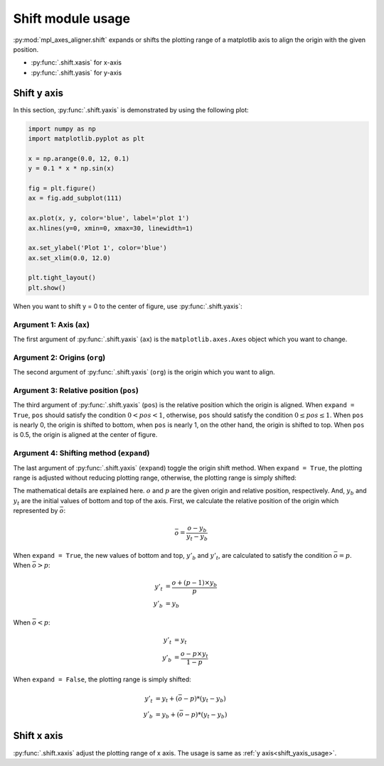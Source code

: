 ==================
Shift module usage
==================

:py:mod:`mpl_axes_aligner.shift` expands or shifts the plotting range of a matplotlib axis to align the origin with the given position.

- :py:func:`.shift.xasis` for x-axis
- :py:func:`.shift.yasis` for y-axis


Shift y axis
============

In this section, :py:func:`.shift.yaxis` is demonstrated by using the following plot:

.. code-block:: python

   import numpy as np
   import matplotlib.pyplot as plt

   x = np.arange(0.0, 12, 0.1)
   y = 0.1 * x * np.sin(x)

   fig = plt.figure()
   ax = fig.add_subplot(111)

   ax.plot(x, y, color='blue', label='plot 1')
   ax.hlines(y=0, xmin=0, xmax=30, linewidth=1)

   ax.set_ylabel('Plot 1', color='blue')
   ax.set_xlim(0.0, 12.0)

   plt.tight_layout()
   plt.show()

.. image:: img/shift_plt1.png
   :align: center


.. _shift_yaxis_usage:

When you want to shift y = 0 to the center of figure, use :py:func:`.shift.yaxis`:

.. code-block:: python
   :emphasize-lines: 3,17-21

   import numpy as np
   import matplotlib.pyplot as plt
   from mpl_axes_aligner import shift

   x = np.arange(0.0, 12, 0.1)
   y = 0.1 * x * np.sin(x)

   fig = plt.figure()
   ax = fig.add_subplot(111)

   ax.plot(x, y, color='blue', label='plot 1')
   ax.hlines(y=0, xmin=0, xmax=30, linewidth=1)

   ax.set_ylabel('Plot 1', color='blue')
   ax.set_xlim(0.0, 12.0)

   # Adjust the plotting range of two y axes
   org = 0.0  # Origin
   pos = 0.5  # Position the origins is aligned
   expand = True  # Switch the aligning method
   shift.yaxis(ax, org, pos, expand)

   plt.tight_layout()
   plt.show()

.. image:: img/shift_plt2.png
   :align: center


Argument 1: Axis (``ax``)
-----------------------------

The first argument of :py:func:`.shift.yaxis` (``ax``) is the ``matplotlib.axes.Axes`` object which you want to change.


Argument 2: Origins (``org``)
-----------------------------

The second argument of :py:func:`.shift.yaxis` (``org``) is the origin which you want to align.

.. image:: img/shift_plt3.png
   :align: center


.. _shift_pos:

Argument 3: Relative position (``pos``)
---------------------------------------

The third argument of :py:func:`.shift.yaxis` (``pos``) is the relative position which the origin is aligned.
When ``expand = True``, ``pos`` should satisfy the condition :math:`0 < pos < 1`, otherwise, ``pos`` should satisfy the condition :math:`0 \le pos \le 1`.
When ``pos`` is nearly 0, the origin is shifted to bottom, when ``pos`` is nearly 1, on the other hand, the origin is shifted to top.
When ``pos`` is 0.5, the origin is aligned at the center of figure.

.. image:: img/shift_plt4.png
   :align: center


.. _shift_expand:

Argument 4: Shifting method (``expand``)
----------------------------------------

The last argument of :py:func:`.shift.yaxis` (``expand``) toggle the origin shift method.
When ``expand = True``, the plotting range is adjusted without reducing plotting range, otherwise, the plotting range is simply shifted:

.. image:: img/shift_plt5.png
   :align: center


The mathematical details are explained here.
:math:`o` and :math:`p` are the given origin and relative position, respectively.
And, :math:`y_b` and :math:`y_t` are the initial values of bottom and top of the axis.
First, we calculate the relative position of the origin which represented by :math:`\bar{o}`:

.. math::
   \bar{o} = \frac{o - y_b}{y_t - y_b}


When ``expand = True``, the new values of bottom and top, :math:`y'_b` and :math:`y'_t`, are calculated to satisfy the condition :math:`\bar{o} = p`.
When :math:`\bar{o} > p`:

.. math::
   y'_t &= \frac{o + (p - 1) \times y_b}{p} \\
   y'_b &= y_b

When :math:`\bar{o} < p`:

.. math::
   y'_t &= y_t \\
   y'_b &= \frac{o - p \times y_t}{1 - p}


When ``expand = False``, the plotting range is simply shifted:

.. math::
   y'_t &= y_t + (\bar{o} - p) * (y_t - y_b) \\
   y'_b &= y_b + (\bar{o} - p) * (y_t - y_b)



Shift x axis
============

:py:func:`.shift.xaxis` adjust the plotting range of x axis.
The usage is same as :ref:`y axis<shift_yaxis_usage>`.
